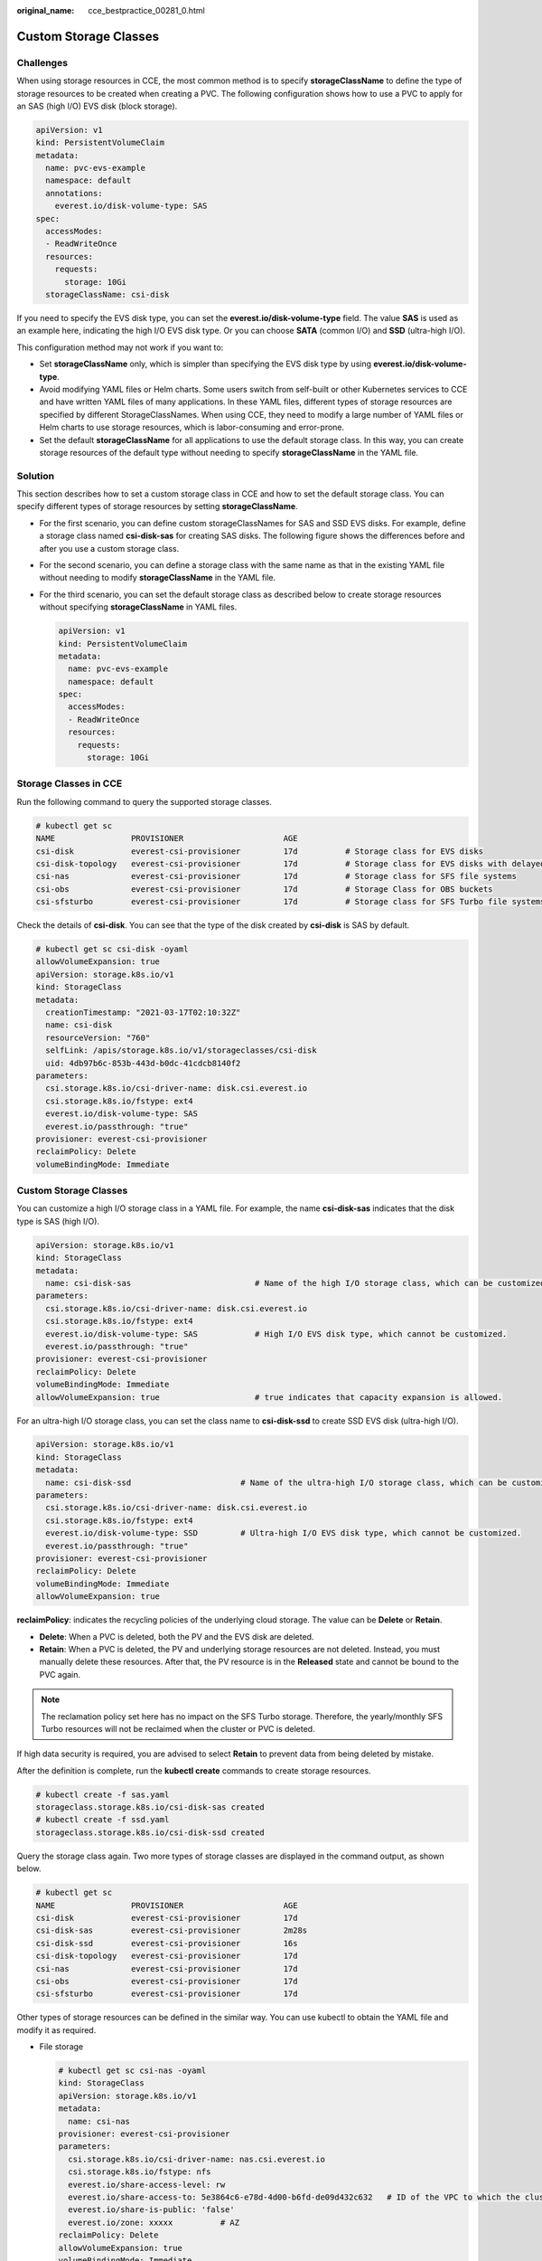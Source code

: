:original_name: cce_bestpractice_00281_0.html

.. _cce_bestpractice_00281_0:

Custom Storage Classes
======================

Challenges
----------

When using storage resources in CCE, the most common method is to specify **storageClassName** to define the type of storage resources to be created when creating a PVC. The following configuration shows how to use a PVC to apply for an SAS (high I/O) EVS disk (block storage).

.. code-block::

   apiVersion: v1
   kind: PersistentVolumeClaim
   metadata:
     name: pvc-evs-example
     namespace: default
     annotations:
       everest.io/disk-volume-type: SAS
   spec:
     accessModes:
     - ReadWriteOnce
     resources:
       requests:
         storage: 10Gi
     storageClassName: csi-disk

If you need to specify the EVS disk type, you can set the **everest.io/disk-volume-type** field. The value **SAS** is used as an example here, indicating the high I/O EVS disk type. Or you can choose **SATA** (common I/O) and **SSD** (ultra-high I/O).

This configuration method may not work if you want to:

-  Set **storageClassName** only, which is simpler than specifying the EVS disk type by using **everest.io/disk-volume-type**.
-  Avoid modifying YAML files or Helm charts. Some users switch from self-built or other Kubernetes services to CCE and have written YAML files of many applications. In these YAML files, different types of storage resources are specified by different StorageClassNames. When using CCE, they need to modify a large number of YAML files or Helm charts to use storage resources, which is labor-consuming and error-prone.
-  Set the default **storageClassName** for all applications to use the default storage class. In this way, you can create storage resources of the default type without needing to specify **storageClassName** in the YAML file.

Solution
--------

This section describes how to set a custom storage class in CCE and how to set the default storage class. You can specify different types of storage resources by setting **storageClassName**.

-  For the first scenario, you can define custom storageClassNames for SAS and SSD EVS disks. For example, define a storage class named **csi-disk-sas** for creating SAS disks. The following figure shows the differences before and after you use a custom storage class.

   |image1|

-  For the second scenario, you can define a storage class with the same name as that in the existing YAML file without needing to modify **storageClassName** in the YAML file.

-  For the third scenario, you can set the default storage class as described below to create storage resources without specifying **storageClassName** in YAML files.

   .. code-block::

      apiVersion: v1
      kind: PersistentVolumeClaim
      metadata:
        name: pvc-evs-example
        namespace: default
      spec:
        accessModes:
        - ReadWriteOnce
        resources:
          requests:
            storage: 10Gi

Storage Classes in CCE
----------------------

Run the following command to query the supported storage classes.

.. code-block::

   # kubectl get sc
   NAME                PROVISIONER                     AGE
   csi-disk            everest-csi-provisioner         17d          # Storage class for EVS disks
   csi-disk-topology   everest-csi-provisioner         17d          # Storage class for EVS disks with delayed association
   csi-nas             everest-csi-provisioner         17d          # Storage class for SFS file systems
   csi-obs             everest-csi-provisioner         17d          # Storage Class for OBS buckets
   csi-sfsturbo        everest-csi-provisioner         17d          # Storage class for SFS Turbo file systems

Check the details of **csi-disk**. You can see that the type of the disk created by **csi-disk** is SAS by default.

.. code-block::

   # kubectl get sc csi-disk -oyaml
   allowVolumeExpansion: true
   apiVersion: storage.k8s.io/v1
   kind: StorageClass
   metadata:
     creationTimestamp: "2021-03-17T02:10:32Z"
     name: csi-disk
     resourceVersion: "760"
     selfLink: /apis/storage.k8s.io/v1/storageclasses/csi-disk
     uid: 4db97b6c-853b-443d-b0dc-41cdcb8140f2
   parameters:
     csi.storage.k8s.io/csi-driver-name: disk.csi.everest.io
     csi.storage.k8s.io/fstype: ext4
     everest.io/disk-volume-type: SAS
     everest.io/passthrough: "true"
   provisioner: everest-csi-provisioner
   reclaimPolicy: Delete
   volumeBindingMode: Immediate


Custom Storage Classes
----------------------

You can customize a high I/O storage class in a YAML file. For example, the name **csi-disk-sas** indicates that the disk type is SAS (high I/O).

.. code-block::

   apiVersion: storage.k8s.io/v1
   kind: StorageClass
   metadata:
     name: csi-disk-sas                          # Name of the high I/O storage class, which can be customized.
   parameters:
     csi.storage.k8s.io/csi-driver-name: disk.csi.everest.io
     csi.storage.k8s.io/fstype: ext4
     everest.io/disk-volume-type: SAS            # High I/O EVS disk type, which cannot be customized.
     everest.io/passthrough: "true"
   provisioner: everest-csi-provisioner
   reclaimPolicy: Delete
   volumeBindingMode: Immediate
   allowVolumeExpansion: true                    # true indicates that capacity expansion is allowed.

For an ultra-high I/O storage class, you can set the class name to **csi-disk-ssd** to create SSD EVS disk (ultra-high I/O).

.. code-block::

   apiVersion: storage.k8s.io/v1
   kind: StorageClass
   metadata:
     name: csi-disk-ssd                       # Name of the ultra-high I/O storage class, which can be customized.
   parameters:
     csi.storage.k8s.io/csi-driver-name: disk.csi.everest.io
     csi.storage.k8s.io/fstype: ext4
     everest.io/disk-volume-type: SSD         # Ultra-high I/O EVS disk type, which cannot be customized.
     everest.io/passthrough: "true"
   provisioner: everest-csi-provisioner
   reclaimPolicy: Delete
   volumeBindingMode: Immediate
   allowVolumeExpansion: true

**reclaimPolicy**: indicates the recycling policies of the underlying cloud storage. The value can be **Delete** or **Retain**.

-  **Delete**: When a PVC is deleted, both the PV and the EVS disk are deleted.
-  **Retain**: When a PVC is deleted, the PV and underlying storage resources are not deleted. Instead, you must manually delete these resources. After that, the PV resource is in the **Released** state and cannot be bound to the PVC again.

.. note::

   The reclamation policy set here has no impact on the SFS Turbo storage. Therefore, the yearly/monthly SFS Turbo resources will not be reclaimed when the cluster or PVC is deleted.

If high data security is required, you are advised to select **Retain** to prevent data from being deleted by mistake.

After the definition is complete, run the **kubectl create** commands to create storage resources.

.. code-block::

   # kubectl create -f sas.yaml
   storageclass.storage.k8s.io/csi-disk-sas created
   # kubectl create -f ssd.yaml
   storageclass.storage.k8s.io/csi-disk-ssd created

Query the storage class again. Two more types of storage classes are displayed in the command output, as shown below.

.. code-block::

   # kubectl get sc
   NAME                PROVISIONER                     AGE
   csi-disk            everest-csi-provisioner         17d
   csi-disk-sas        everest-csi-provisioner         2m28s
   csi-disk-ssd        everest-csi-provisioner         16s
   csi-disk-topology   everest-csi-provisioner         17d
   csi-nas             everest-csi-provisioner         17d
   csi-obs             everest-csi-provisioner         17d
   csi-sfsturbo        everest-csi-provisioner         17d

Other types of storage resources can be defined in the similar way. You can use kubectl to obtain the YAML file and modify it as required.

-  File storage

   .. code-block::

      # kubectl get sc csi-nas -oyaml
      kind: StorageClass
      apiVersion: storage.k8s.io/v1
      metadata:
        name: csi-nas
      provisioner: everest-csi-provisioner
      parameters:
        csi.storage.k8s.io/csi-driver-name: nas.csi.everest.io
        csi.storage.k8s.io/fstype: nfs
        everest.io/share-access-level: rw
        everest.io/share-access-to: 5e3864c6-e78d-4d00-b6fd-de09d432c632   # ID of the VPC to which the cluster belongs
        everest.io/share-is-public: 'false'
        everest.io/zone: xxxxx          # AZ
      reclaimPolicy: Delete
      allowVolumeExpansion: true
      volumeBindingMode: Immediate

-  Object storage

   .. code-block::

      # kubectl get sc csi-obs -oyaml
      kind: StorageClass
      apiVersion: storage.k8s.io/v1
      metadata:
        name: csi-obs
      provisioner: everest-csi-provisioner
      parameters:
        csi.storage.k8s.io/csi-driver-name: obs.csi.everest.io
        csi.storage.k8s.io/fstype: s3fs           # Object storage type. s3fs indicates an object bucket, and obsfs indicates a parallel file system.
        everest.io/obs-volume-type: STANDARD      # Storage class of the OBS bucket
      reclaimPolicy: Delete
      volumeBindingMode: Immediate

Setting a Default Storage Class
-------------------------------

You can specify a storage class as the default class. In this way, if you do not specify **storageClassName** when creating a PVC, the PVC is created using the default storage class.

For example, to specify **csi-disk-ssd** as the default storage class, edit your YAML file as follows:

.. code-block::

   apiVersion: storage.k8s.io/v1
   kind: StorageClass
   metadata:
     name: csi-disk-ssd
     annotations:
       storageclass.kubernetes.io/is-default-class: "true"   # Specifies the default storage class in a cluster. A cluster can have only one default storage class.
   parameters:
     csi.storage.k8s.io/csi-driver-name: disk.csi.everest.io
     csi.storage.k8s.io/fstype: ext4
     everest.io/disk-volume-type: SSD
     everest.io/passthrough: "true"
   provisioner: everest-csi-provisioner
   reclaimPolicy: Delete
   volumeBindingMode: Immediate
   allowVolumeExpansion: true

Delete the created csi-disk-ssd disk, run the **kubectl create** command to create a csi-disk-ssd disk again, and then query the storage class. The following information is displayed.

.. code-block::

   # kubectl delete sc csi-disk-ssd
   storageclass.storage.k8s.io "csi-disk-ssd" deleted
   # kubectl create -f ssd.yaml
   storageclass.storage.k8s.io/csi-disk-ssd created
   # kubectl get sc
   NAME                     PROVISIONER                     AGE
   csi-disk                 everest-csi-provisioner         17d
   csi-disk-sas             everest-csi-provisioner         114m
   csi-disk-ssd (default)   everest-csi-provisioner         9s
   csi-disk-topology        everest-csi-provisioner         17d
   csi-nas                  everest-csi-provisioner         17d
   csi-obs                  everest-csi-provisioner         17d
   csi-sfsturbo             everest-csi-provisioner         17d

Verification
------------

-  Use **csi-disk-sas** to create a PVC.

   .. code-block::

      apiVersion: v1
      kind: PersistentVolumeClaim
      metadata:
        name:  sas-disk
      spec:
        accessModes:
        - ReadWriteOnce
        resources:
          requests:
            storage: 10Gi
        storageClassName: csi-disk-sas

   Create a storage class and view its details. As shown below, the object can be created and the value of **STORAGECLASS** is **csi-disk-sas**.

   .. code-block::

      # kubectl create -f sas-disk.yaml
      persistentvolumeclaim/sas-disk created
      # kubectl get pvc
      NAME       STATUS   VOLUME                                     CAPACITY   ACCESS MODES   STORAGECLASS   AGE
      sas-disk   Bound    pvc-6e2f37f9-7346-4419-82f7-b42e79f7964c   10Gi       RWO            csi-disk-sas   24s
      # kubectl get pv
      NAME                                       CAPACITY   ACCESS MODES   RECLAIM POLICY   STATUS      CLAIM                     STORAGECLASS   REASON   AGE
      pvc-6e2f37f9-7346-4419-82f7-b42e79f7964c   10Gi       RWO            Delete           Bound       default/sas-disk          csi-disk-sas            30s

   View the PVC details on the CCE console. On the PV details page, you can see that the disk type is high I/O.

-  If **storageClassName** is not specified, the default configuration is used, as shown below.

   .. code-block::

      apiVersion: v1
      kind: PersistentVolumeClaim
      metadata:
        name:  ssd-disk
      spec:
        accessModes:
        - ReadWriteOnce
        resources:
          requests:
            storage: 10Gi

   Create and view the storage resource. You can see that the storage class of PVC ssd-disk is csi-disk-ssd, indicating that csi-disk-ssd is used by default.

   .. code-block::

      # kubectl create -f ssd-disk.yaml
      persistentvolumeclaim/ssd-disk created
      # kubectl get pvc
      NAME       STATUS   VOLUME                                     CAPACITY   ACCESS MODES   STORAGECLASS   AGE
      sas-disk   Bound    pvc-6e2f37f9-7346-4419-82f7-b42e79f7964c   10Gi       RWO            csi-disk-sas   16m
      ssd-disk   Bound    pvc-4d2b059c-0d6c-44af-9994-f74d01c78731   10Gi       RWO            csi-disk-ssd   10s
      # kubectl get pv
      NAME                                       CAPACITY   ACCESS MODES   RECLAIM POLICY   STATUS      CLAIM                     STORAGECLASS   REASON   AGE
      pvc-4d2b059c-0d6c-44af-9994-f74d01c78731   10Gi       RWO            Delete           Bound       default/ssd-disk          csi-disk-ssd            15s
      pvc-6e2f37f9-7346-4419-82f7-b42e79f7964c   10Gi       RWO            Delete           Bound       default/sas-disk          csi-disk-sas            17m

   View the PVC details on the CCE console. On the PV details page, you can see that the disk type is ultra-high I/O.

.. |image1| image:: /_static/images/en-us_image_0000001102275444.png
